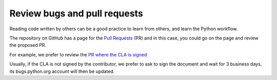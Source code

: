 +++++++++++++++++++++++++++++
Review bugs and pull requests
+++++++++++++++++++++++++++++

Reading code written by others can be a good practice to learn from others, and
learn the Python workflow.

The repository on GitHub has a page for the `Pull Requests <https://github.com/python/cpython/pulls>`_ (PR) and in this case, you could go on the page and review the proposed PR.

For example, we prefer to review the `PR where the CLA is signed <https://github.com/python/cpython/pulls?q=is%3Aopen+is%3Apr+label%3A%22CLA+signed%22>`_

Usually, if the CLA is not signed by the contributor, we prefer to ask to sign the document and wait for 3 business days, its bugs.python.org account will then be updated.
